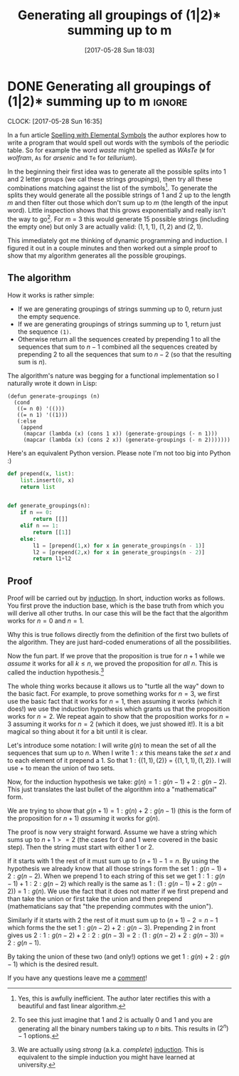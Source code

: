 #+TITLE: Generating all groupings of (1|2)* summing up to m
#+DATE: [2017-05-28 Sun 18:03]

* DONE Generating all groupings of (1|2)* summing up to m :ignore:
  CLOSED: [2017-05-28 Sun 18:03]
  :PROPERTIES:
  :BLOG_FILENAME: 2017-05-28-Generating-all-groupings-of-(1|2)*-summing-up-to-m
  :END:
    :LOGBOOK:
    - State "DONE"       from              [2017-05-28 Sun 18:03]
    :END:
    :CLOCK:
    CLOCK: [2017-05-28 Sun 16:35]
    :END:
In a fun article [[https://www.amin.space/blog/2017/5/elemental_speller/][Spelling with Elemental Symbols]] the author explores how to write a program that would spell out words with the symbols of the periodic table.  So for example the word /waste/ might be spelled as /WAsTe/ (=W= for /wolfram/, =As= for /arsenic/ and =Te= for /tellurium/).

In the beginning their first idea was to generate all the possible splits into 1 and 2 letter groups (we cal these strings /groupings/), then try all these combinations matching against the list of the symbols[fn:16257fb7d2d019bb:Yes, this is awfully inefficient.  The author later rectifies this with a beautiful and fast linear algorithm.].  To generate the splits they would generate all the possible strings of 1 and 2 up to the length $m$ and then filter out those which don't sum up to $m$ (the length of the input word).  Little inspection shows that this grows exponentially and really isn't the way to go[fn:c4b217d4ee8ab73:To see this just imagine that 1 and 2 is actually 0 and 1 and you are generating all the binary numbers taking up to $n$ bits.  This results in $(2^n)-1$ options.].  For $m$ = 3 this would generate 15 possible strings (including the empty one) but only 3 are actually valid: $(1,1,1)$, $(1,2)$ and $(2,1)$.

This immediately got me thinking of dynamic programming and induction.  I figured it out in a couple minutes and then worked out a simple proof to show that my algorithm generates all the possible groupings.

** The algorithm

How it works is rather simple:

- If we are generating groupings of strings summing up to 0, return just the empty sequence.
- If we are generating groupings of strings summing up to 1, return just the sequence =(1)=.
- Otherwise return all the sequences created by prepending 1 to all
  the sequences that sum to $n-1$ combined all the sequences created by
  prepending 2 to all the sequences that sum to $n-2$ (so that the resulting sum is $n$).

The algorithm's nature was begging for a functional implementation so I naturally wrote it down in Lisp:

#+BEGIN_SRC elisp
(defun generate-groupings (n)
  (cond
   ((= n 0) '(()))
   ((= n 1) '((1)))
   (:else
    (append
     (mapcar (lambda (x) (cons 1 x)) (generate-groupings (- n 1)))
     (mapcar (lambda (x) (cons 2 x)) (generate-groupings (- n 2)))))))
#+END_SRC

Here's an equivalent Python version.  Please note I'm not too big into Python :)

#+BEGIN_SRC python
def prepend(x, list):
    list.insert(0, x)
    return list


def generate_groupings(n):
    if n == 0:
        return [[]]
    elif n == 1:
        return [[1]]
    else:
        l1 = [prepend(1,x) for x in generate_groupings(n - 1)]
        l2 = [prepend(2,x) for x in generate_groupings(n - 2)]
        return l1+l2
#+END_SRC

** Proof

Proof will be carried out by [[https://en.wikipedia.org/wiki/Mathematical_induction][induction]].  In short, induction works as follows.  You first prove the induction base, which is the base truth from which you will derive all other truths.  In our case this will be the fact that the algorithm works for $n = 0$ and $n = 1$.

Why this is true follows directly from the definition of the first two bullets of the algorithm.  They are just hard-coded enumerations of all the possibilities.

Now the fun part.  If we prove that the proposition is true for $n + 1$ while we /assume/ it works for all $k \leq n$, we proved the proposition for /all/ $n$.  This is called the induction hypothesis.[fn:14868552b9fb2433:We are actually using /strong/ (a.k.a. /complete/) [[https://en.wikipedia.org/wiki/Mathematical_induction#Complete_induction][induction]].  This is equivalent to the simple induction you might have learned at university.]

The whole thing works because it allows us to "turtle all the way" down to the basic fact.  For example, to prove something works for $n = 3$, we first use the basic fact that it works for $n = 1$, then assuming it works (which it does!) we use the induction hypothesis which grants us that the proposition works for $n = 2$.  We repeat again to show that the proposition works for $n = 3$ assuming it works for $n = 2$ (which it does, we just showed it!).  It is a bit magical so thing about it for a bit until it is clear.

Let's introduce some notation:  I will write $g(n)$ to mean the set of all the sequences that sum up to $n$.  When I write $1:x$ this means take the /set/ $x$ and to each element of it prepend a 1.  So that $1:\{(1,1), (2)\}$ = $\{(1,1,1), (1,2)\}$.  I will use $+$ to mean the union of two sets.

Now, for the induction hypothesis we take: $g(n) = 1:g(n-1) + 2:g(n-2)$.  This just translates the last bullet of the algorithm into a "mathematical" form.

We are trying to show that $g(n+1) = 1:g(n) + 2:g(n-1)$ (this is the form of the proposition for $n+1$) /assuming/ it works for $g(n)$.

The proof is now very straight forward.  Assume we have a string which sums up to $n+1 >= 2$ (the cases for 0 and 1 were covered in the basic step).  Then the string must start with either 1 or 2.

If it starts with 1 the rest of it must sum up to $(n + 1) - 1 = n$.  By using the hypothesis we already know that all those strings form the set $1:g(n-1) + 2:g(n-2)$.  When we prepend 1 to each string of this set we get $1:1:g(n-1) + 1:2:g(n-2)$ which really is the same as $1:(1:g(n-1) + 2:g(n-2))$ = $1:g(n)$.  We use the fact that it does not matter if we first prepend and than take the union or first take the union and then prepend (mathematicians say that "the prepending commutes with the union").

Similarly if it starts with 2 the rest of it must sum up to $(n + 1) - 2 = n - 1$ which forms the the set $1:g(n-2) + 2:g(n-3)$.  Prepending 2 in front gives us $2:1:g(n-2) + 2:2:g(n-3)$ = $2:(1:g(n-2) + 2:g(n-3))$ = $2:g(n-1)$.

By taking the union of these two (and only!) options we get $1:g(n) + 2:g(n-1)$ which is the desired result.

If you have any questions leave me a [[https://github.com/Fuco1/Fuco1.github.io/issues][comment]]!

